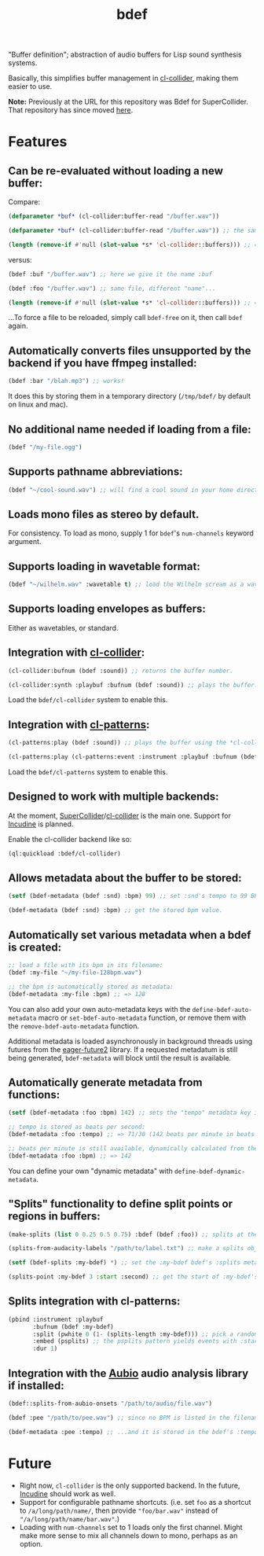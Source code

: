 #+TITLE: bdef

"Buffer definition"; abstraction of audio buffers for Lisp sound synthesis systems.

Basically, this simplifies buffer management in [[https://github.com/byulparan/cl-collider][cl-collider]], making them easier to use.

*Note:* Previously at the URL for this repository was Bdef for SuperCollider. That repository has since moved [[https://github.com/defaultxr/supercollider-bdef][here]].

* Features

** Can be re-evaluated without loading a new buffer:

Compare:

#+BEGIN_SRC lisp
  (defparameter *buf* (cl-collider:buffer-read "/buffer.wav"))

  (defparameter *buf* (cl-collider:buffer-read "/buffer.wav")) ;; the same variable, and same file!

  (length (remove-if #'null (slot-value *s* 'cl-collider::buffers))) ;; => 2 -- duplicate buffers!
#+END_SRC

versus:

#+BEGIN_SRC lisp
  (bdef :buf "/buffer.wav") ;; here we give it the name :buf

  (bdef :foo "/buffer.wav") ;; same file, different "name"...

  (length (remove-if #'null (slot-value *s* 'cl-collider::buffers))) ;; => 1 -- no duplicate buffers :D
#+END_SRC

...To force a file to be reloaded, simply call ~bdef-free~ on it, then call ~bdef~ again.

** Automatically converts files unsupported by the backend if you have ffmpeg installed:

#+BEGIN_SRC lisp
(bdef :bar "/blah.mp3") ;; works!
#+END_SRC

It does this by storing them in a temporary directory (~/tmp/bdef/~ by default on linux and mac).

** No additional name needed if loading from a file:

#+BEGIN_SRC lisp
(bdef "/my-file.ogg")
#+END_SRC

** Supports pathname abbreviations:

#+BEGIN_SRC lisp
(bdef "~/cool-sound.wav") ;; will find a cool sound in your home directory
#+END_SRC

** Loads mono files as stereo by default.

For consistency. To load as mono, supply 1 for ~bdef~'s ~num-channels~ keyword argument.

** Supports loading in wavetable format:

#+BEGIN_SRC lisp
(bdef "~/wilhelm.wav" :wavetable t) ;; load the Wilhelm scream as a wavetable
#+END_SRC

** Supports loading envelopes as buffers:

Either as wavetables, or standard.

** Integration with [[https://github.com/byulparan/cl-collider][cl-collider]]:

#+BEGIN_SRC lisp
(cl-collider:bufnum (bdef :sound)) ;; returns the buffer number.

(cl-collider:synth :playbuf :bufnum (bdef :sound)) ;; plays the buffer.
#+END_SRC

Load the ~bdef/cl-collider~ system to enable this.

** Integration with [[https://github.com/defaultxr/cl-patterns][cl-patterns]]:

#+BEGIN_SRC lisp
(cl-patterns:play (bdef :sound)) ;; plays the buffer using the *cl-collider-buffer-preview-synth* set in cl-patterns.

(cl-patterns:play (cl-patterns:event :instrument :playbuf :bufnum (bdef :sound))) ;; automatically converts bdef to the buffer number.
#+END_SRC

Load the ~bdef/cl-patterns~ system to enable this.

** Designed to work with multiple backends:

At the moment, [[https://supercollider.github.io/][SuperCollider]]/[[https://github.com/byulparan/cl-collider][cl-collider]] is the main one. Support for [[https://incudine.sourceforge.net/][Incudine]] is planned.

Enable the cl-collider backend like so:

#+BEGIN_SRC lisp
  (ql:quickload :bdef/cl-collider)
#+END_SRC

** Allows metadata about the buffer to be stored:

#+BEGIN_SRC lisp
(setf (bdef-metadata (bdef :snd) :bpm) 99) ;; set :snd's tempo to 99 BPM.

(bdef-metadata (bdef :snd) :bpm) ;; get the stored bpm value.
#+END_SRC

** Automatically set various metadata when a bdef is created:

#+BEGIN_SRC lisp
;; load a file with its bpm in its filename:
(bdef :my-file "~/my-file-128bpm.wav")

;; the bpm is automatically stored as metadata:
(bdef-metadata :my-file :bpm) ;; => 128
#+END_SRC

You can also add your own auto-metadata keys with the ~define-bdef-auto-metadata~ macro or ~set-bdef-auto-metadata~ function, or remove them with the ~remove-bdef-auto-metadata~ function.

Additional metadata is loaded asynchronously in background threads using futures from the [[https://common-lisp.net/project/eager-future/][eager-future2]] library. If a requested metadatum is still being generated, ~bdef-metadata~ will block until the result is available.

** Automatically generate metadata from functions:

#+BEGIN_SRC lisp
(setf (bdef-metadata :foo :bpm) 142) ;; sets the "tempo" metadata key instead to its beats per minute value

;; tempo is stored as beats per second:
(bdef-metadata :foo :tempo) ;; => 71/30 (142 beats per minute in beats per second)

;; beats per minute is still available, dynamically calculated from the tempo key:
(bdef-metadata :foo :bpm) ;; => 142
#+END_SRC

You can define your own "dynamic metadata" with ~define-bdef-dynamic-metadata~.

** "Splits" functionality to define split points or regions in buffers:

#+BEGIN_SRC lisp
  (make-splits (list 0 0.25 0.5 0.75) :bdef (bdef :foo)) ;; splits at the start, 25%, 50%, and 75% into the file.

  (splits-from-audacity-labels "/path/to/label.txt") ;; make a splits object from an Audacity labels file.

  (setf (bdef-splits :my-bdef) *) ;; set the :my-bdef bdef's :splits metadatum to the splits object generated from the above.

  (splits-point :my-bdef 3 :start :second) ;; get the start of :my-bdef's fourth split in seconds.
#+END_SRC

** Splits integration with cl-patterns:

#+BEGIN_SRC lisp
  (pbind :instrument :playbuf
         :bufnum (bdef :my-bdef)
         :split (pwhite 0 (1- (splits-length :my-bdef))) ;; pick a random split
         :embed (psplits) ;; the psplits pattern yields events with :start, :end, and :dur keys to play the split specified by :split from the :splits metadatum of the bdef specified as :bufnum.
         :dur 1)
#+END_SRC

** Integration with the [[https://aubio.org/][Aubio]] audio analysis library if installed:

#+BEGIN_SRC lisp
(bdef::splits-from-aubio-onsets "/path/to/audio/file.wav")

(bdef :pee "/path/to/pee.wav") ;; since no BPM is listed in the filename, aubio is used to detect it (if installed)...

(bdef-metadata :pee :tempo) ;; ...and it is stored in the bdef's :tempo metadatum! nice!
#+END_SRC

* Future

- Right now, ~cl-collider~ is the only supported backend. In the future, [[http://incudine.sourceforge.net/][Incudine]] should work as well.
- Support for configurable pathname shortcuts. (i.e. set ~foo~ as a shortcut to ~/a/long/path/name/~, then provide ~"foo/bar.wav"~ instead of ~"/a/long/path/name/bar.wav"~.)
- Loading with ~num-channels~ set to 1 loads only the first channel. Might make more sense to mix all channels down to mono, perhaps as an option.
